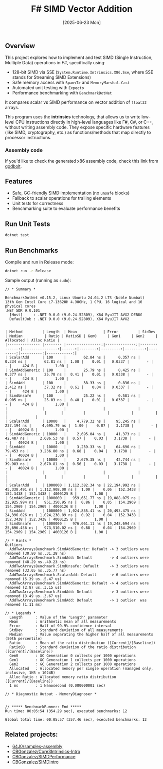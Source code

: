 #+TITLE: F# SIMD Vector Addition
#+DATE: [2025-06-23 Mon]

** Overview

This project explores how to implement and test SIMD (Single Instruction,
Multiple Data) operations in F#, specifically using:

- 128-bit SIMD via SSE (~System.Runtime.Intrinsics.X86.Sse~, where SSE stands
  for Streaming SIMD Extensions)
- Safe memory access with ~Span<T>~ and ~MemoryMarshal.Cast~
- Automated unit testing with ~Expecto~
- Performance benchmarking with ~BenchmarkDotNet~

It compares scalar vs SIMD performance on vector addition of ~float32~ arrays.

This program uses the *intrinsics* technology, that allows us to write low-level
CPU instructions directly in high-level languages like F#, C#, or C++, without
writing assembly code. They expose specific hardware features (like SIMD,
cryptography, etc.) as functions/methods that map directly to processor
instructions.

*** Assembly code

If you'd like to check the generated x86 assembly code, check this link from
[[https://godbolt.org/z/334xh6eoj][godbolt]].

** Features

- Safe, GC-friendly SIMD implementation (no ~unsafe~ blocks)
- Fallback to scalar operations for trailing elements
- Unit tests for correctness
- Benchmarking suite to evaluate performance benefits

** Run Unit Tests

#+BEGIN_SRC bash
dotnet test
#+END_SRC

** Run Benchmarks

Compile and run in Release mode:

#+BEGIN_SRC bash
dotnet run -c Release
#+END_SRC

Sample output (running as ~sudo~):

#+BEGIN_EXAMPLE
// * Summary *

BenchmarkDotNet v0.15.2, Linux Ubuntu 24.04.2 LTS (Noble Numbat)
13th Gen Intel Core i7-13620H 4.90GHz, 1 CPU, 16 logical and 10 physical cores
.NET SDK 9.0.101
  [Host]     : .NET 9.0.0 (9.0.24.52809), X64 RyuJIT AVX2 DEBUG
  DefaultJob : .NET 9.0.0 (9.0.24.52809), X64 RyuJIT AVX2


| Method         | Length  | Mean            | Error         | StdDev        | Median          | Ratio | RatioSD | Gen0     | Gen1     | Gen2     | Allocated | Alloc Ratio |
|--------------- |-------- |----------------:|--------------:|--------------:|----------------:|------:|--------:|---------:|---------:|---------:|----------:|------------:|
| ScalarAdd      | 100     |        62.84 ns |      0.357 ns |      0.334 ns |        62.81 ns |  1.00 |    0.01 |   0.0337 |        - |        - |     424 B |        1.00 |
| SimdAddGeneric | 100     |        25.79 ns |      0.425 ns |      0.377 ns |        25.78 ns |  0.41 |    0.01 |   0.0338 |        - |        - |     424 B |        1.00 |
| SimdAdd        | 100     |        38.33 ns |      0.836 ns |      2.412 ns |        37.32 ns |  0.61 |    0.04 |   0.0337 |        - |        - |     424 B |        1.00 |
| SimdUnsafe     | 100     |        25.22 ns |      0.581 ns |      0.905 ns |        25.03 ns |  0.40 |    0.01 |   0.0337 |        - |        - |     424 B |        1.00 |
|                |         |                 |               |               |                 |       |         |          |          |          |           |             |
| ScalarAdd      | 10000   |     4,779.32 ns |     95.245 ns |    237.194 ns |     4,695.79 ns |  1.00 |    0.07 |   3.1738 |        - |        - |   40024 B |        1.00 |
| SimdAddGeneric | 10000   |     2,695.04 ns |     41.373 ns |     42.487 ns |     2,686.53 ns |  0.57 |    0.03 |   3.1738 |        - |        - |   40024 B |        1.00 |
| SimdAdd        | 10000   |     3,259.33 ns |     64.696 ns |     79.453 ns |     3,236.80 ns |  0.68 |    0.04 |   3.1738 |        - |        - |   40024 B |        1.00 |
| SimdUnsafe     | 10000   |     2,679.35 ns |     42.744 ns |     39.983 ns |     2,670.81 ns |  0.56 |    0.03 |   3.1738 |        - |        - |   40024 B |        1.00 |
|                |         |                 |               |               |                 |       |         |          |          |          |           |             |
| ScalarAdd      | 1000000 | 1,112,382.34 ns | 22,194.992 ns | 45,338.491 ns | 1,112,908.00 ns |  1.00 |    0.06 | 152.3438 | 152.3438 | 152.3438 | 4000125 B |        1.00 |
| SimdAddGeneric | 1000000 |   959,651.77 ns | 19,088.075 ns | 32,925.994 ns |   951,350.95 ns |  0.86 |    0.05 | 154.2969 | 154.2969 | 154.2969 | 4000126 B |        1.00 |
| SimdAdd        | 1000000 | 1,024,855.41 ns | 20,493.475 ns | 24,396.026 ns | 1,024,238.89 ns |  0.92 |    0.04 | 152.3438 | 152.3438 | 152.3438 | 4000125 B |        1.00 |
| SimdUnsafe     | 1000000 |   976,061.11 ns | 19,248.694 ns | 25,696.456 ns |   973,510.02 ns |  0.88 |    0.04 | 154.2969 | 154.2969 | 154.2969 | 4000126 B |        1.00 |

// * Hints *
Outliers
  AddTwoArraysBenchmark.SimdAddGeneric: Default -> 3 outliers were removed (30.80 ns..31.28 ns)
  AddTwoArraysBenchmark.SimdAdd: Default        -> 4 outliers were removed (48.29 ns..49.23 ns)
  AddTwoArraysBenchmark.SimdUnsafe: Default     -> 3 outliers were removed (33.05 ns..35.77 ns)
  AddTwoArraysBenchmark.ScalarAdd: Default      -> 6 outliers were removed (5.39 us..5.47 us)
  AddTwoArraysBenchmark.SimdAddGeneric: Default -> 4 outliers were removed (2.87 us..3.15 us)
  AddTwoArraysBenchmark.SimdAdd: Default        -> 3 outliers were removed (3.49 us..3.67 us)
  AddTwoArraysBenchmark.SimdAdd: Default        -> 1 outlier  was  removed (1.11 ms)

// * Legends *
  Length      : Value of the 'Length' parameter
  Mean        : Arithmetic mean of all measurements
  Error       : Half of 99.9% confidence interval
  StdDev      : Standard deviation of all measurements
  Median      : Value separating the higher half of all measurements (50th percentile)
  Ratio       : Mean of the ratio distribution ([Current]/[Baseline])
  RatioSD     : Standard deviation of the ratio distribution ([Current]/[Baseline])
  Gen0        : GC Generation 0 collects per 1000 operations
  Gen1        : GC Generation 1 collects per 1000 operations
  Gen2        : GC Generation 2 collects per 1000 operations
  Allocated   : Allocated memory per single operation (managed only, inclusive, 1KB = 1024B)
  Alloc Ratio : Allocated memory ratio distribution ([Current]/[Baseline])
  1 ns        : 1 Nanosecond (0.000000001 sec)

// * Diagnostic Output - MemoryDiagnoser *


// ***** BenchmarkRunner: End *****
Run time: 00:05:54 (354.29 sec), executed benchmarks: 12

Global total time: 00:05:57 (357.46 sec), executed benchmarks: 12
#+END_EXAMPLE

** Related projects:

- [[https://github.com/64J0/samples--assembly][64J0/samples--assembly]]
- [[https://github.com/CBGonzalez/Core3Intrinsics-Intro][CBGonzalez/Core3Intrinsics-Intro]]
- [[https://github.com/CBGonzalez/SIMDPerformance][CBGonzalez/SIMDPerformance]]
- [[https://github.com/CBGonzalez/SIMDIntro][CBGonzalez/SIMDIntro]]
